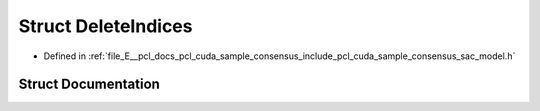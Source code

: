 .. _exhale_struct_structpcl_1_1cuda_1_1_delete_indices:

Struct DeleteIndices
====================

- Defined in :ref:`file_E__pcl_docs_pcl_cuda_sample_consensus_include_pcl_cuda_sample_consensus_sac_model.h`


Struct Documentation
--------------------


.. doxygenstruct:: pcl::cuda::DeleteIndices
   :members:
   :protected-members:
   :undoc-members: